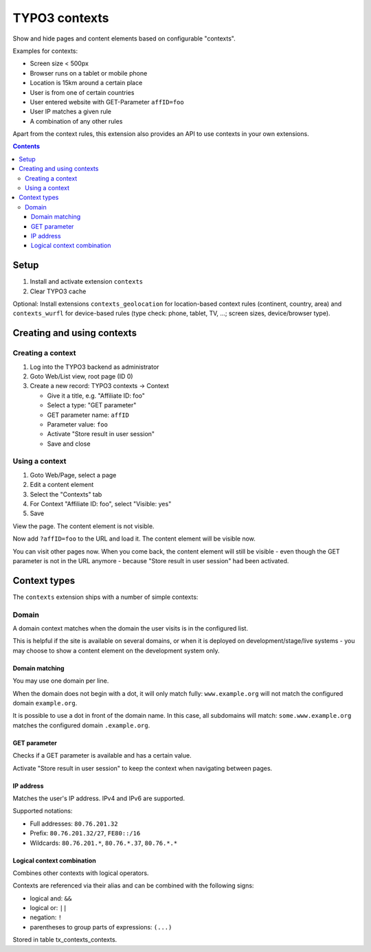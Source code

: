 **************
TYPO3 contexts
**************
Show and hide pages and content elements based on configurable "contexts".

Examples for contexts:

- Screen size < 500px
- Browser runs on a tablet or mobile phone
- Location is 15km around a certain place
- User is from one of certain countries
- User entered website with GET-Parameter ``affID=foo``
- User IP matches a given rule
- A combination of any other rules

Apart from the context rules, this extension also provides an API to use
contexts in your own extensions.

.. contents::

=====
Setup
=====
1. Install and activate extension ``contexts``
2. Clear TYPO3 cache

Optional: Install extensions ``contexts_geolocation`` for location-based
context rules (continent, country, area) and
``contexts_wurfl`` for device-based rules
(type check: phone, tablet, TV, ...; screen sizes, device/browser type).


===========================
Creating and using contexts
===========================

Creating a context
==================
1. Log into the TYPO3 backend as administrator
2. Goto Web/List view, root page (ID 0)
3. Create a new record: TYPO3 contexts -> Context

   - Give it a title, e.g. "Affiliate ID: foo"
   - Select a type: "GET parameter"
   - GET parameter name: ``affID``
   - Parameter value: ``foo``
   - Activate "Store result in user session"
   - Save and close

Using a context
===============
1. Goto Web/Page, select a page
2. Edit a content element
3. Select the "Contexts" tab
4. For Context "Affiliate ID: foo", select "Visible: yes"
5. Save

View the page. The content element is not visible.

Now add ``?affID=foo`` to the URL and load it.
The content element will be visible now.

You can visit other pages now. When you come back, the content element
will still be visible - even though the GET parameter is not in the URL
anymore - because "Store result in user session" had been activated.


=============
Context types
=============
The ``contexts`` extension ships with a number of simple contexts:

Domain
======
A domain context matches when the domain the user visits is in the
configured list.

This is helpful if the site is available on several domains, or
when it is deployed on development/stage/live systems - you may choose
to show a content element on the development system only.

Domain matching
---------------
You may use one domain per line.

When the domain does not begin with a dot, it will only match fully:
``www.example.org`` will not match the configured domain ``example.org``.

It is possible to use a dot in front of the domain name.
In this case, all subdomains will match:
``some.www.example.org`` matches the configured domain ``.example.org``.


GET parameter
-------------
Checks if a GET parameter is available and has a certain value.

Activate "Store result in user session" to keep the context when navigating
between pages.


IP address
----------
Matches the user's IP address. IPv4 and IPv6 are supported.

Supported notations:

- Full addresses: ``80.76.201.32``
- Prefix: ``80.76.201.32/27``, ``FE80::/16``
- Wildcards: ``80.76.201.*``, ``80.76.*.37``, ``80.76.*.*``


Logical context combination
---------------------------
Combines other contexts with logical operators.

Contexts are referenced via their alias and can be combined with
the following signs:

- logical and: ``&&``
- logical or: ``||``
- negation: ``!``
- parentheses to group parts of expressions: ``(...)``



Stored in table tx_contexts_contexts.
